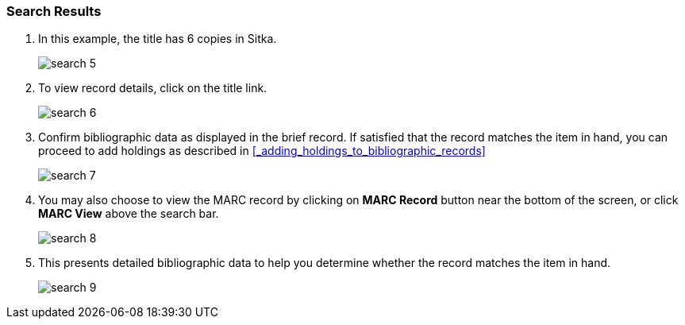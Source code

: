 Search Results
~~~~~~~~~~~~~~

. In this example, the title has 6 copies in Sitka.
+
image::images/cat/search-5.png[]
+
. To view record details, click on the title link.
+
image::images/cat/search-6.png[]
+
. Confirm bibliographic data as displayed in the brief record. If satisfied that the record matches the item in hand, you can proceed to add holdings as described in xref:_adding_holdings_to_bibliographic_records[]
+
image::images/cat/search-7.png[]
+
. You may also choose to view the MARC record by clicking on *MARC Record* button near the bottom of the screen, or click *MARC View* above the search bar.
+
image::images/cat/search-8.png[]
+
. This presents detailed bibliographic data to help you determine whether the record matches the item in hand.
+
image::images/cat/search-9.png[]


